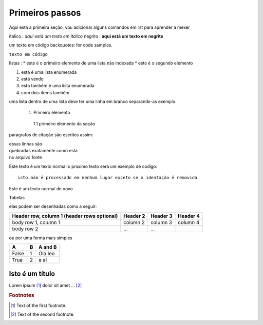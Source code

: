 Primeiros passos
=====================================

Aqui está a primeira seção, vou adicionar alguns comandos em rst para aprender a mexer

italico : *aqui está um texto em italico*
negrito : **aqui está um texto em negrito**

um texto em código backquotes: for code samples.

``texto em código``

listas :
* este é o primeiro elemento de uma lista não indexada
* este é o segundo elemento 

1. está é uma lista enumerada
2. está vendo 

#. esta também é uma lista enumerada
#. com dois items também

uma lista dentro de uma lista deve ter uma linha em branco separando-as
exemplo

 1. Primeiro elemento

   1.1 primeiro elemento da seção 


paragrafos de citação são escritos assim:

| essas linhas são 
| quebradas exatamente como está
| no arquivo fonte 

Este texto é um texto normal o proximo texto será um exemplo de codigo::

        isto não é processado em nenhum lugar exceto se a identação é removida

Este é um texto normal de novo

Tabelas 

elas podem ser desenhadas como a seguir:

+------------------------+------------+----------+----------+
| Header row, column 1   | Header 2   | Header 3 | Header 4 |
| (header rows optional) |            |          |          |
+========================+============+==========+==========+
| body row 1, column 1   | column 2   | column 3 | column 4 |
+------------------------+------------+----------+----------+
| body row 2             | ...        | ...      |          |
+------------------------+------------+----------+----------+

ou por uma forma mais simples

===== === ========= 
A     B    A and B
===== === =========
False  1   Olá leo
True   2    e aí 
===== === =========

================
Isto é um título 
================



Lorem ipsum [#f1]_ dolor sit amet ... [#f2]_

.. rubric:: Footnotes

.. [#f1] Text of the first footnote.
.. [#f2] Text of the second footnote.


.. |name| replace:: replacement *text*
